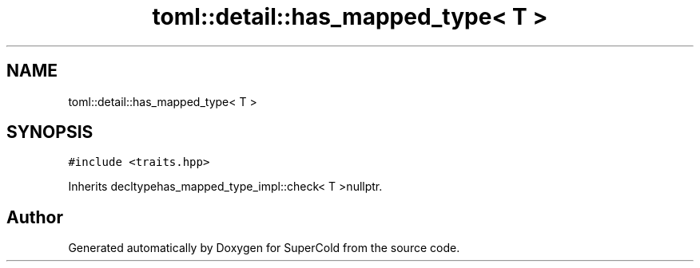 .TH "toml::detail::has_mapped_type< T >" 3 "Sat Jun 18 2022" "Version 1.0" "SuperCold" \" -*- nroff -*-
.ad l
.nh
.SH NAME
toml::detail::has_mapped_type< T >
.SH SYNOPSIS
.br
.PP
.PP
\fC#include <traits\&.hpp>\fP
.PP
Inherits decltypehas_mapped_type_impl::check< T >nullptr\&.

.SH "Author"
.PP 
Generated automatically by Doxygen for SuperCold from the source code\&.
